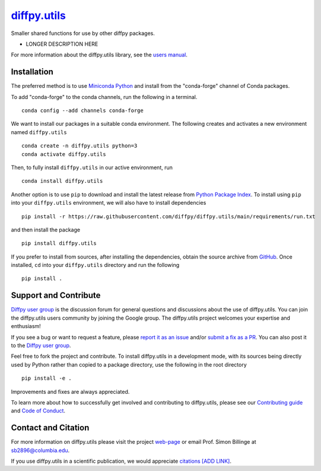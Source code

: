 |Icon| `diffpy.utils <https://diffpy.github.io/diffpy.utils>`_
=========================================================

.. |Icon| image:: https://avatars.githubusercontent.com/diffpy
        :target: https://diffpy.github.io/diffpy.utils
        :height: 100px
   
|PyPi| |Forge| |PythonVersion| |PR|

|CI| |Codecov| |Black| |Tracking|

.. |Black| image:: https://img.shields.io/badge/code_style-black-black
        :target: https://github.com/psf/black
   
.. |CI| image:: https://github.com/diffpy/diffpy.utils/actions/workflows/main.yml/badge.svg
        :target: https://github.com/diffpy/diffpy.utils/actions/workflows/main.yml

.. |Codecov| image:: https://codecov.io/gh/diffpy/diffpy.utils/branch/main/graph/badge.svg
        :target: https://codecov.io/gh/diffpy/diffpy.utils
   
.. |Forge| image:: https://img.shields.io/conda/vn/conda-forge/diffpy.utils
        :target: https://anaconda.org/conda-forge/diffpy.utils

.. |PR| image:: https://img.shields.io/badge/PR-Welcome-29ab47ff
        :target: https://github.com/diffpy/diffpy.utils/blob/main/CONTRIBUTING.rst

.. |PyPi| image:: https://img.shields.io/pypi/v/diffpy.utils
        :target: https://pypi.org/project/diffpy.utils/
   
.. |PythonVersion| image:: https://img.shields.io/pypi/pyversions/diffpy.utils
        :target: https://pypi.org/project/diffpy.utils/

.. |Tracking| image:: https://img.shields.io/badge/issue_tracking-github-blue
        :target: https://github.com/diffpy/diffpy.utils/issues

Smaller shared functions for use by other diffpy packages.

* LONGER DESCRIPTION HERE

For more information about the diffpy.utils library, see the `users manual <https://diffpy.github.io/diffpy.utils>`_.

Installation
------------

The preferred method is to use `Miniconda Python
<https://docs.conda.io/projects/miniconda/en/latest/miniconda-install.html>`_
and install from the "conda-forge" channel of Conda packages.

To add "conda-forge" to the conda channels, run the following in a terminal. ::

        conda config --add channels conda-forge

We want to install our packages in a suitable conda environment.
The following creates and activates a new environment named ``diffpy.utils`` ::

        conda create -n diffpy.utils python=3
        conda activate diffpy.utils

Then, to fully install ``diffpy.utils`` in our active environment, run ::

        conda install diffpy.utils

Another option is to use ``pip`` to download and install the latest release from
`Python Package Index <https://pypi.python.org>`_.
To install using ``pip`` into your ``diffpy.utils`` environment, we will also have to install dependencies ::

        pip install -r https://raw.githubusercontent.com/diffpy/diffpy.utils/main/requirements/run.txt

and then install the package ::

        pip install diffpy.utils

If you prefer to install from sources, after installing the dependencies, obtain the source archive from
`GitHub <https://github.com/diffpy/diffpy.utils/>`_. Once installed, ``cd`` into your ``diffpy.utils`` directory
and run the following ::

        pip install .

Support and Contribute
----------------------

`Diffpy user group <https://groups.google.com/g/diffpy-users>`_ is the discussion forum for general questions and discussions about the use of diffpy.utils. You can join the diffpy.utils users community by joining the Google group. The diffpy.utils project welcomes your expertise and enthusiasm!

If you see a bug or want to request a feature, please `report it as an issue <https://github.com/diffpy/diffpy.utils/issues>`_ and/or `submit a fix as a PR <https://github.com/diffpy/diffpy.utils/pulls>`_. You can also post it to the `Diffpy user group <https://groups.google.com/g/diffpy-users>`_. 

Feel free to fork the project and contribute. To install diffpy.utils
in a development mode, with its sources being directly used by Python
rather than copied to a package directory, use the following in the root
directory ::

        pip install -e .

Improvements and fixes are always appreciated.

To learn more about how to successfully get involved and contributing to diffpy.utils, please see our `Contributing guide <https://github.com/diffpy/diffpy.utils/blob/main/CONTRIBUTING.rst>`_ and `Code of Conduct <https://github.com/diffpy/diffpy.utils/blob/main/CODE_OF_CONDUCT.rst>`_.

Contact and Citation
--------------------

For more information on diffpy.utils please visit the project `web-page <https://diffpy.github.io/>`_ or email Prof. Simon Billinge at sb2896@columbia.edu.

If you use diffpy.utils in a scientific publication, we would appreciate `citations [ADD LINK] <LINK HERE>`_.  

.. ADD LINK IN <LINK HERE> and delete [ADD LINK]
